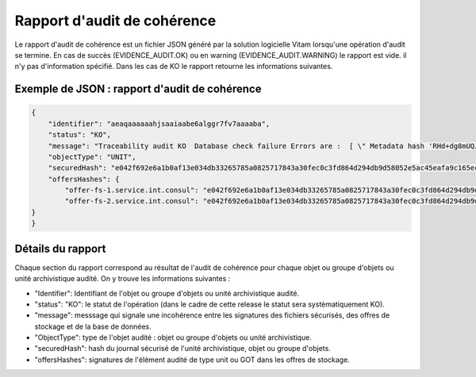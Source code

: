Rapport d'audit de cohérence
############################

Le rapport d'audit de cohérence est un fichier JSON généré par la solution logicielle Vitam lorsqu'une opération d'audit se termine. En cas de succès (EVIDENCE_AUDIT.OK) ou en warning (EVIDENCE_AUDIT.WARNING) le rapport est vide. il n'y pas d'information spécifié. Dans les cas de KO le rapport retourne les informations suivantes.

Exemple de JSON : rapport d'audit de cohérence
===============================================

.. code::

    {
        "identifier": "aeaqaaaaaahjsaaiaabe6alggr7fv7aaaaba",
        "status": "KO",
        "message": "Traceability audit KO  Database check failure Errors are :  [ \" Metadata hash 'RHd+dg8mUQJ8kxURi+ENYmCHsb1n+IaN0VMHP061SdTghWw3t8CslyAfXXF80J70iI4xUt7apRSrF08JL8iClg==' mismatch secured lfc hash 'DlFXvtZV+mreWR/8I1B3Hq5CenDxHE37gRQZEpl+wNhPrVX9YAIbm4++kPNf6RrteWR8clxA9RbH8xj8ATq+HQ==' \" ]",
        "objectType": "UNIT",
        "securedHash": "e042f692e6a1b0af13e034db33265785a0825717843a30fec0c3fd864d294db9d58052e5ac45eafa9c165ecda07e11b017a325befca08858a9c20d534b0363b0",
        "offersHashes": {
            "offer-fs-1.service.int.consul": "e042f692e6a1b0af13e034db33265785a0825717843a30fec0c3fd864d294db9d58052e5ac45eafa9c165ecda07e11b017a325befca08858a9c20d534b0363b0",
            "offer-fs-2.service.int.consul": "e042f692e6a1b0af13e034db33265785a0825717843a30fec0c3fd864d294db9d58052e5ac45eafa9c165ecda07e11b017a325befca08858a9c20d534b0363b0"
    }
    }


Détails du rapport
===================

Chaque section du rapport correspond au résultat de l'audit de cohérence pour chaque objet ou groupe d'objets ou unité archivistique audité. On y trouve les informations suivantes : 


- "Identifier": Identifiant de l'objet ou groupe d'objets ou unité archivistique audité. 
- "status": "KO": le statut de l'opération (dans le cadre de cette release le statut sera systèmatiquement KO).
- "message": messsage qui signale une incohérence entre les signatures des fichiers sécurisés, des offres de stockage et de la base de données.
- "ObjectType": type de l'objet audité : objet ou groupe d'objets ou unité archivistique. 
- "securedHash": hash du journal sécurisé de l'unité archivistique, objet ou groupe d'objets.
- "offersHashes": signatures de l'élément audité de type unit ou GOT dans les offres de stockage.

